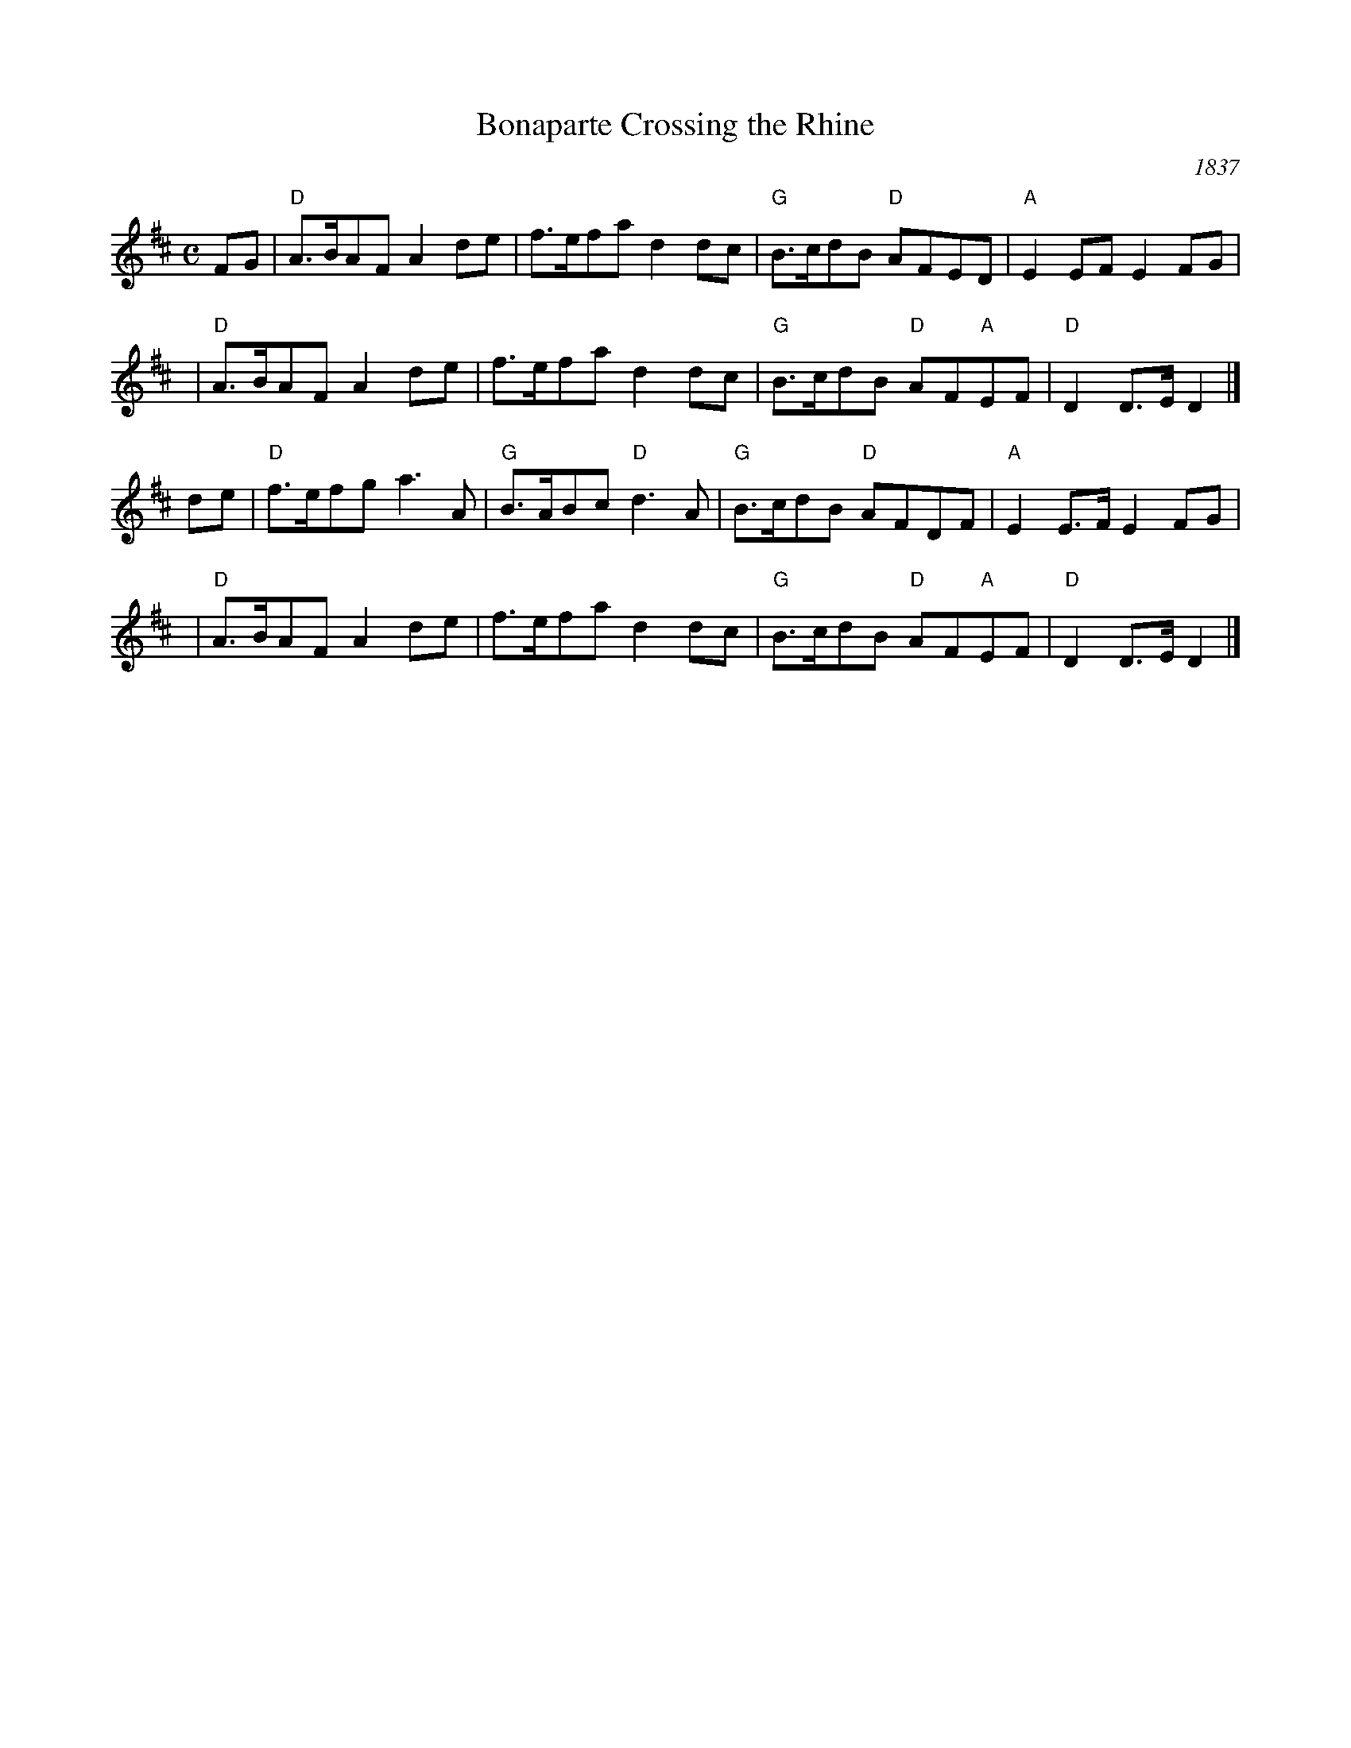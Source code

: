 X: 1
T: Bonaparte Crossing the Rhine
%C: R-130 [RJ collection]
O: 1837
S: Sheet music published 1837 by Geo Willig, Philadelphia, as "Caledonian March"
N: Attributed to "A Professor" by Geo Willig
M: C
L: 1/8
Z:
R: march
K: D
FG |\
"D"A>BAF A2de | f>efa d2dc | "G"B>cdB "D"AFED | "A"E2EF E2FG |
y3 |\
"D"A>BAF A2de | f>efa d2dc | "G"B>cdB "D"AF"A"EF | "D"D2D>E D2 |]
de |\
"D"f>efg a3A | "G"B>ABc "D"d3A | "G"B>cdB "D"AFDF | "A"E2E>F E2FG |
y3 |\
"D"A>BAF A2de | f>efa d2dc | "G"B>cdB "D"AF"A"EF | "D"D2D>E D2 |]
